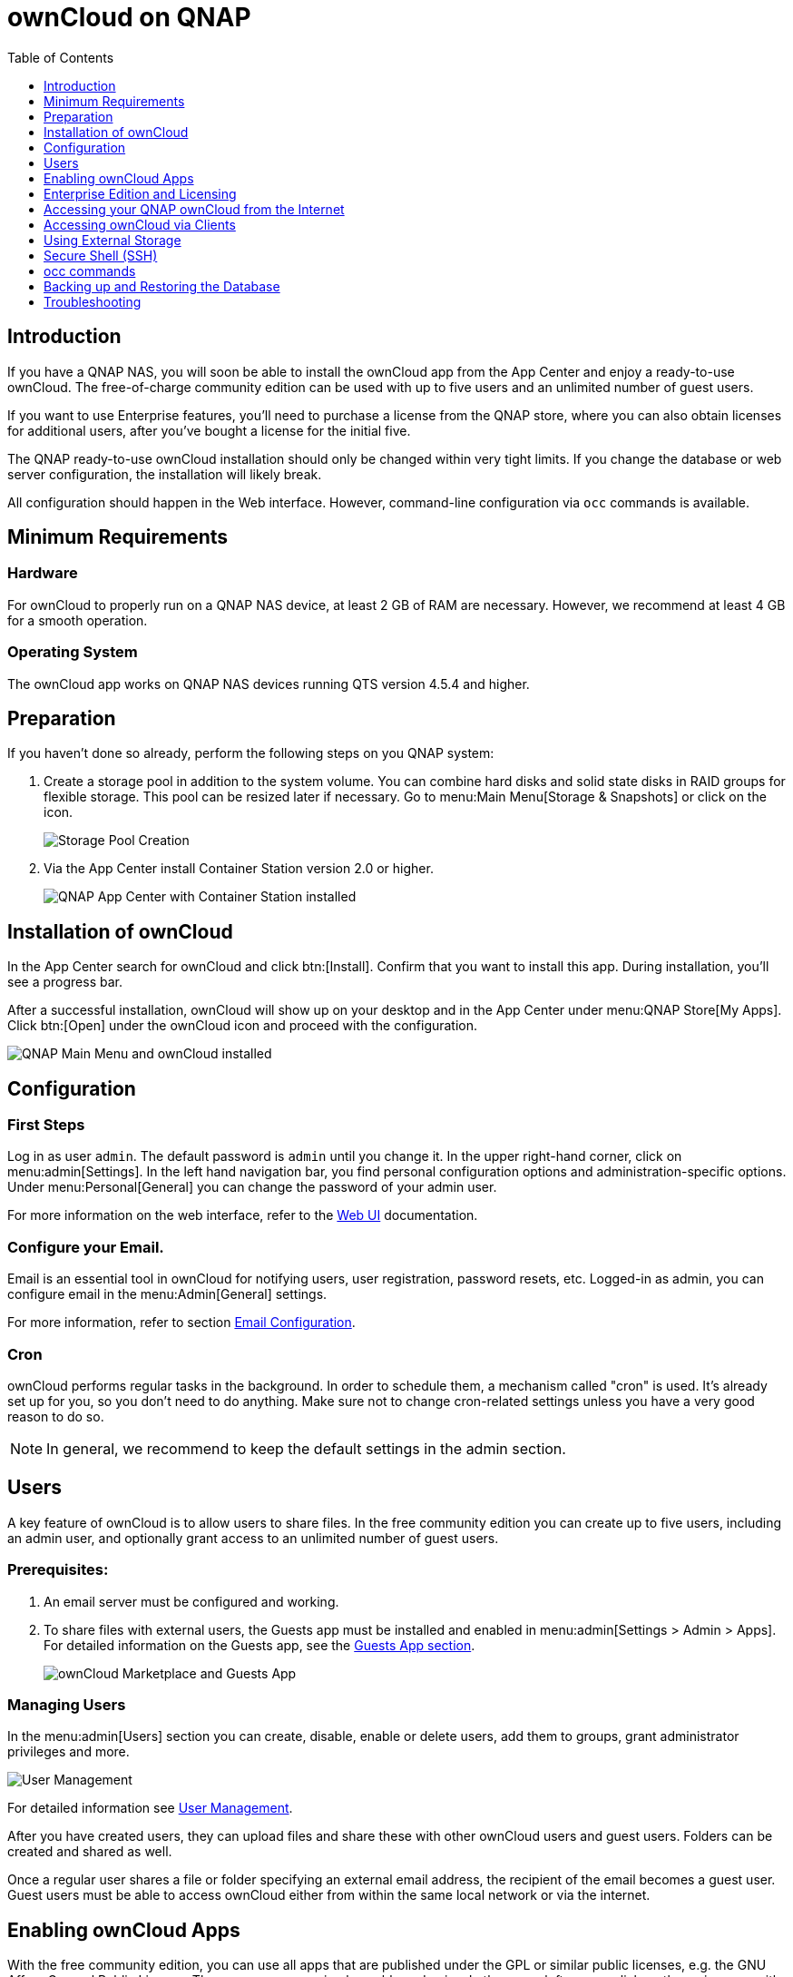 = ownCloud on QNAP
:toc: right
:toclevels: 1

== Introduction

If you have a QNAP NAS, you will soon be able to install the ownCloud app from the App Center and enjoy a ready-to-use ownCloud. The free-of-charge community edition can be used with up to five users and an unlimited number of guest users.

If you want to use Enterprise features, you'll need to purchase a license from the QNAP store, where you can also obtain licenses for additional users, after you've bought a license for the initial five.

The QNAP ready-to-use ownCloud installation should only be changed within very tight limits. If you change the database or web server configuration, the installation will likely break.

All configuration should happen in the Web interface. However, command-line configuration via `occ` commands is available.

== Minimum Requirements

=== Hardware

For ownCloud to properly run on a QNAP NAS device, at least 2 GB of RAM are necessary. However, we recommend at least 4 GB for a smooth operation.

=== Operating System

The ownCloud app works on QNAP NAS devices running QTS version 4.5.4 and higher.

== Preparation

If you haven't done so already, perform the following steps on you QNAP system:

. Create a storage pool in addition to the system volume. You can combine hard disks and solid state disks in RAID groups for flexible storage. This pool can be resized later if necessary. Go to menu:Main Menu[Storage & Snapshots] or click on the icon.
+
image:qnap/storage_pool.png[Storage Pool Creation]

. Via the App Center install Container Station version 2.0 or higher.
+
image:qnap/qnap-app_center.png[QNAP App Center with Container Station installed]

== Installation of ownCloud

In the App Center search for ownCloud and click btn:[Install]. Confirm that you want to install this app. During installation, you'll see a progress bar.

After a successful installation, ownCloud will show up on your desktop and in the App Center under menu:QNAP Store[My Apps]. Click btn:[Open] under the ownCloud icon and proceed with the configuration.

image:qnap/qnap_main_menu.png[QNAP Main Menu and ownCloud installed]

== Configuration

=== First Steps

Log in as user `admin`. The default password is `admin` until you change it. In the upper right-hand corner, click on menu:admin[Settings]. In the left hand navigation bar, you find personal configuration options and administration-specific options. Under menu:Personal[General] you can change the password of your admin user.

For more information on the web interface, refer to the xref:user_manual:webinterface.adoc[Web UI] documentation.

=== Configure your Email.

Email is an essential tool in ownCloud for notifying users, user registration, password resets, etc. Logged-in as admin, you can configure email in the menu:Admin[General] settings.

For more information, refer to section xref:configuration/server/email_configuration.adoc[Email Configuration].

=== Cron

ownCloud performs regular tasks in the background. In order to schedule them, a mechanism called "cron" is used. It's already set up for you, so you don't need to do anything. Make sure not to change cron-related settings unless you have a very good reason to do so.

NOTE: In general, we recommend to keep the default settings in the admin section.

== Users

A key feature of ownCloud is to allow users to share files. In the free community edition you can create up to five users, including an admin user, and optionally grant access to an unlimited number of guest users.

=== Prerequisites:

. An email server must be configured and working.

. To share files with external users, the Guests app must be installed and enabled in menu:admin[Settings > Admin > Apps]. For detailed information on the Guests app, see the xref:configuration/user/guests_app.adoc[Guests App section].
+
image:qnap/marketplace.png[ownCloud Marketplace and Guests App]

=== Managing Users

In the menu:admin[Users] section you can create, disable, enable or delete users, add them to groups, grant administrator privileges and more.

image:qnap/users_on_qnap.png[User Management]

For detailed information see xref:configuration/user/user_configuration.adoc[User Management].

After you have created users, they can upload files and share these with other ownCloud users and guest users. Folders can be created and shared as well.

Once a regular user shares a file or folder specifying an external email address, the recipient of the email becomes a guest user. Guest users must be able to access ownCloud either from within the same local network or via the internet.

== Enabling ownCloud Apps

With the free community edition, you can use all apps that are published under the GPL or similar public licenses, e.g. the GNU Affero General Public License. These apps you can simply enable and enjoy.
In the upper left corner, click on the main menu with the three bars, select menu:Market and install what you like.

image:qnap/ownCloud_main_menu.png[ownCloud Main Menu]

A bundle of Enterprise Apps is published under the ownCloud Commercial License and only available with the Enterprise Edition. To see what's not included in the free community edition, select `App Bundles` in the left-hand navigation bar.

== Enterprise Edition and Licensing

If you want to use enterprise features, obtain a license from the QNAP Store and activate it in the QNAP LicenseCenter. If you want to have more regular users, you can buy additional licenses.

Licenses are valid for a year. If you don't renew them, only the first five users created will remain enabled and only non-enterprise apps. Should you decide to buy licenses again at a later point in time, you can enable the users you want to become active again in the web interface.

Users can also be enabled or disabled via `occ` commands. For more information on the ownCloud command line interface, see below. This would be particularly useful if the admin user accidentally gets disabled.

== Accessing your QNAP ownCloud from the Internet

If you want to connect to your ownCloud on QNAP from the Internet, you need to configure the network accordingly. In the menu:Main menu of your QNAP NAS, select menu:SYSTEMS[Network & Virtual Switch]. Under "Access Services" click on menu:DDNS (Dynamic Domain Name Service) then btn[Add]. Here you can configure the DDNS settings.

image:qnap/DDNS_qnap-cropped.png[DDNS Configuration on QNAP]

If you want to assign a static IP address, you need to access your QNAP device via `ssh` on the command line and edit the file `custom/user.config.php` in your top-level ownCloud app directory, e.g. `/share/CACHEDEV1_DATA/.qpkg/ownCloud`.
Create an entry like in the following example with the correct IP address:

[source,console]
----
<?php
$CONFIG = array(
    'overwriteprotocol' => 'https',
    'overwritehost' => '203.0.113.0',
    'overwrite.cli.url' => 'https://203.0.113.0/owncloud/',
);
----

ownCloud on QNAP is set up as a subdirectory by default.

You may also want to check out the QNAP FAQ:
https://www.qnap.com/en-us/how-to/faq/article/how-do-i-access-the-files-stored-on-my-nas-at-home-when-im-outside

If you want to use SSL certificates for increased security, check out the respective QNAP article:
https://www.qnap.com/en/how-to/tutorial/article/how-to-use-ssl-certificates-to-increase-the-connection-security-to-your-qnap-nas

For more information on command-line access, see below.

== Accessing ownCloud via Clients

Besides logging in to ownCloud via the web interface, you can access it from iOS and Android devices by installing the respective apps, and there are desktop clients available for Windows, Mac OS X and various Linux distributions.

For more information, check out the ownCloud documentation on clients:
https://doc.owncloud.com/server/10.8/#desktop-client-and-mobile-apps

== Using External Storage

With your ownCloud you can also use external storage services and devices. For more information, see section xref:configuration/files/external_storage/configuration.adoc[External Storage Configuration].

== Secure Shell (SSH)

You may need to log in to your ownCloud on QNAP from the command line, e.g. to run `occ` commands.

=== Prerequisites

Secure shell (ssh) access needs to be enabled in the Control Panel:

. In the Control Panel click on `Telnet / SSH` in the section `Network & File Services`.

. Click on the checkbox `Allow SSH connection` and specify the port number (default 22).

. Next, check `Enable SFTP`. Once you click btn:[Apply], your admin user can log in to your NAS remotely.
+
image:qnap/qnap-controlpanel.png[QNAP Control Panel]

=== Access From a Windows machine

On Windows you need to install PuTTY from a source you trust, then start PuTTY and enter the host name or IP address in the `Session dialog`. Port should be `22` and connection type `SSH`. Click btn:[Open]. A command line prompt appears. Press kbd:[y] for yes. You'll be asked for a user name. Enter `admin` and in the next step the admin user's password.

You are logged in to the QNAP NAS Console Management - Main menu.


=== Access From Linux or OSX machines

Open a terminal and enter the command:

[source,console]
----
ssh admin@<your-nas-IP>
----

Enter the admin user's password and you'll be in the QNAP Console Management - Main menu:

=== Console Management

In the Console Management you have several options that might be useful at some point:

[source,console]
----
 +-------------------------------------------------------------------------+
  |  Console Management - Main menu                                         |
  |                                                                         |
  |  1: Show network settings                                               |
  |  2: System event logs                                                   |
  |  3: Reset to factory default (password required)                        |
  |  4: Activate/ deactivate a license                                      |
  |  5: App management                                                      |
  |  6: Reboot in Rescue mode (w/o configured disk)                         |
  |  7: Reboot in Maintenance Mode                                          |
  |  Q: Quit (return to normal shell environment)                           |
  |                                                                         |
  |                                                                         |
  +-------------------------------------------------------------------------+
  >> 
----

Press kbd:[q] to quit and confirm with kbd:[y] for yes and you'll be logged in with your regular shell.

== occ commands

Besides the web interface, ownCloud also offers a command-line interface (occ) for administrator tasks. Access via `ssh` needs to be enabled.

=== Running occ Commands

To issue `occ` commands, you need to use `ssh` to log in to your QNAP device. Then navigate to the top-level directory of your ownCloud app, e.g. `/share/CACHEDEV1_DATA/.qpkg/ownCloud`.

ownCloud on QNAP lives in a Docker container, therefore `occ` commands look a little different than on regular installations. The prefix `docker exec` is needed:

[source,console]
----
docker exec --user www-data <owncloud-container-name> php occ <your-command>
----

For more information on which `occ` commands are available and how to use them, check out section xref:configuration/server/occ_command.adoc[Using the occ Command].

CAUTION: Unless you know exactly what you are doing, you shouldn't run commands that change the database connection (could be done with occ:config:* and occ:db:*), the redis connection (could be done with occ:config:*) or remove a license key (could be done with occ:config:*).

== Backing up and Restoring the Database

To prevent data loss, the ownCloud database should be backed up regularly. To do so, you need to log in to your QNAP device via `ssh` and navigate to the ownCloud app root directory, e.g. `/share/CACHEDEV1_DATA/.qpkg/ownCloud`. Here you can create a database snapshot with a time stamp by entering the following command:

[source,console]
----
system-docker-compose exec db pg_dumpall -c -U owncloud > \
  ownCloud_database_$(date +%Y-%m-%d_%H_%M_%S).sql
----

For more information, see section xref:maintenance/backup.adoc[Backing up ownCloud]. ownCloud on QNAP uses PostgrSQL.

Should something happen and you need to restore the data, perform the following commands:

[source,console]
----
# delete / drop the current database
system-docker-compose exec db dropdb owncloud -U owncloud
# create new database
system-docker-compose exec db createdb owncloud -U owncloud
# restore data to database
cat ownCloud_database_xxxxx.sql | system-docker-compose exec \
   -T db psql -U owncloud -d owncloud
----

== Troubleshooting

=== General

Via the QuLog Center app on your QNAP NAS, you can check the log entries.

image:qnap/qulogcenter.png[Qulog Center]

TIP: The event notifications in the top tool bar will also tell you if something has gone wrong. Look for the i in a circle.

=== Specific Problems

* What to do if you forgot to install the Container Station?

An error message will pop up during the installation of ownCloud. Click on the link "System Event Log" in the pop-up window to find out what actually went wrong or hit btn:[OK] and install the Container Station. Then start the installation of ownCloud again.


